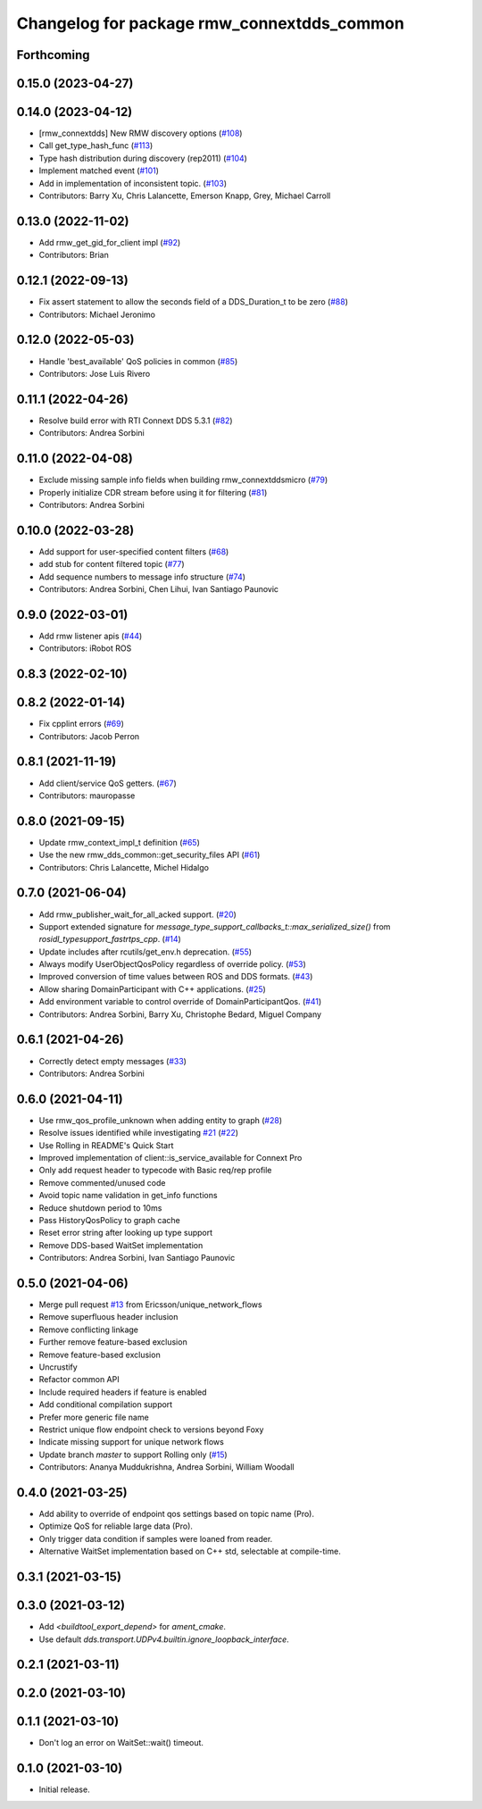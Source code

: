 ^^^^^^^^^^^^^^^^^^^^^^^^^^^^^^^^^^^^^^^^^^^
Changelog for package rmw_connextdds_common
^^^^^^^^^^^^^^^^^^^^^^^^^^^^^^^^^^^^^^^^^^^

Forthcoming
-----------

0.15.0 (2023-04-27)
-------------------

0.14.0 (2023-04-12)
-------------------
* [rmw_connextdds] New RMW discovery options (`#108 <https://github.com/ros2/rmw_connextdds/issues/108>`_)
* Call get_type_hash_func (`#113 <https://github.com/ros2/rmw_connextdds/issues/113>`_)
* Type hash distribution during discovery (rep2011) (`#104 <https://github.com/ros2/rmw_connextdds/issues/104>`_)
* Implement matched event (`#101 <https://github.com/ros2/rmw_connextdds/issues/101>`_)
* Add in implementation of inconsistent topic. (`#103 <https://github.com/ros2/rmw_connextdds/issues/103>`_)
* Contributors: Barry Xu, Chris Lalancette, Emerson Knapp, Grey, Michael Carroll

0.13.0 (2022-11-02)
-------------------
* Add rmw_get_gid_for_client impl (`#92 <https://github.com/ros2/rmw_connextdds/issues/92>`_)
* Contributors: Brian

0.12.1 (2022-09-13)
-------------------
* Fix assert statement to allow the seconds field of a DDS_Duration_t to be zero (`#88 <https://github.com/ros2/rmw_connextdds/issues/88>`_)
* Contributors: Michael Jeronimo

0.12.0 (2022-05-03)
-------------------
* Handle 'best_available' QoS policies in common  (`#85 <https://github.com/ros2/rmw_connextdds/issues/85>`_)
* Contributors: Jose Luis Rivero

0.11.1 (2022-04-26)
-------------------
* Resolve build error with RTI Connext DDS 5.3.1 (`#82 <https://github.com/ros2/rmw_connextdds/issues/82>`_)
* Contributors: Andrea Sorbini

0.11.0 (2022-04-08)
-------------------
* Exclude missing sample info fields when building rmw_connextddsmicro (`#79 <https://github.com/ros2/rmw_connextdds/issues/79>`_)
* Properly initialize CDR stream before using it for filtering (`#81 <https://github.com/ros2/rmw_connextdds/issues/81>`_)
* Contributors: Andrea Sorbini

0.10.0 (2022-03-28)
-------------------
* Add support for user-specified content filters (`#68 <https://github.com/ros2/rmw_connextdds/issues/68>`_)
* add stub for content filtered topic (`#77 <https://github.com/ros2/rmw_connextdds/issues/77>`_)
* Add sequence numbers to message info structure (`#74 <https://github.com/ros2/rmw_connextdds/issues/74>`_)
* Contributors: Andrea Sorbini, Chen Lihui, Ivan Santiago Paunovic

0.9.0 (2022-03-01)
------------------
* Add rmw listener apis (`#44 <https://github.com/rticommunity/rmw_connextdds/issues/44>`_)
* Contributors: iRobot ROS

0.8.3 (2022-02-10)
------------------

0.8.2 (2022-01-14)
------------------
* Fix cpplint errors (`#69 <https://github.com/ros2/rmw_connextdds/issues/69>`_)
* Contributors: Jacob Perron

0.8.1 (2021-11-19)
------------------
* Add client/service QoS getters. (`#67 <https://github.com/rticommunity/rmw_connextdds/issues/67>`_)
* Contributors: mauropasse

0.8.0 (2021-09-15)
------------------
* Update rmw_context_impl_t definition (`#65 <https://github.com/ros2/rmw_connextdds/issues/65>`_)
* Use the new rmw_dds_common::get_security_files API (`#61 <https://github.com/ros2/rmw_connextdds/issues/61>`_)
* Contributors: Chris Lalancette, Michel Hidalgo

0.7.0 (2021-06-04)
------------------
* Add rmw_publisher_wait_for_all_acked support. (`#20 <https://github.com/rticommunity/rmw_connextdds/issues/20>`_)
* Support extended signature for `message_type_support_callbacks_t::max_serialized_size()` from `rosidl_typesupport_fastrtps_cpp`. (`#14 <https://github.com/rticommunity/rmw_connextdds/issues/14>`_)
* Update includes after rcutils/get_env.h deprecation. (`#55 <https://github.com/rticommunity/rmw_connextdds/issues/55>`_)
* Always modify UserObjectQosPolicy regardless of override policy. (`#53 <https://github.com/rticommunity/rmw_connextdds/issues/53>`_)
* Improved conversion of time values between ROS and DDS formats. (`#43 <https://github.com/rticommunity/rmw_connextdds/issues/43>`_)
* Allow sharing DomainParticipant with C++ applications. (`#25 <https://github.com/rticommunity/rmw_connextdds/issues/25>`_)
* Add environment variable to control override of DomainParticipantQos. (`#41 <https://github.com/rticommunity/rmw_connextdds/issues/41>`_)
* Contributors: Andrea Sorbini, Barry Xu, Christophe Bedard, Miguel Company

0.6.1 (2021-04-26)
------------------
* Correctly detect empty messages (`#33 <https://github.com/rticommunity/rmw_connextdds/issues/33>`_)
* Contributors: Andrea Sorbini

0.6.0 (2021-04-11)
------------------
* Use rmw_qos_profile_unknown when adding entity to graph (`#28 <https://github.com/rticommunity/rmw_connextdds/issues/28>`_)
* Resolve issues identified while investigating `#21 <https://github.com/rticommunity/rmw_connextdds/issues/21>`_ (`#22 <https://github.com/rticommunity/rmw_connextdds/issues/22>`_)
* Use Rolling in README's Quick Start
* Improved implementation of client::is_service_available for Connext Pro
* Only add request header to typecode with Basic req/rep profile
* Remove commented/unused code
* Avoid topic name validation in get_info functions
* Reduce shutdown period to 10ms
* Pass HistoryQosPolicy to graph cache
* Reset error string after looking up type support
* Remove DDS-based WaitSet implementation
* Contributors: Andrea Sorbini, Ivan Santiago Paunovic

0.5.0 (2021-04-06)
------------------
* Merge pull request `#13 <https://github.com/rticommunity/rmw_connextdds/issues/13>`_ from Ericsson/unique_network_flows
* Remove superfluous header inclusion
* Remove conflicting linkage
* Further remove feature-based exclusion
* Remove feature-based exclusion
* Uncrustify
* Refactor common API
* Include required headers if feature is enabled
* Add conditional compilation support
* Prefer more generic file name
* Restrict unique flow endpoint check to versions beyond Foxy
* Indicate missing support for unique network flows
* Update branch `master` to support Rolling only (`#15 <https://github.com/rticommunity/rmw_connextdds/issues/15>`_)
* Contributors: Ananya Muddukrishna, Andrea Sorbini, William Woodall

0.4.0 (2021-03-25)
------------------
* Add ability to override of endpoint qos settings based on topic name (Pro).
* Optimize QoS for reliable large data (Pro).
* Only trigger data condition if samples were loaned from reader.
* Alternative WaitSet implementation based on C++ std, selectable at
  compile-time.

0.3.1 (2021-03-15)
------------------

0.3.0 (2021-03-12)
------------------
* Add `<buildtool_export_depend>` for `ament_cmake`.
* Use default `dds.transport.UDPv4.builtin.ignore_loopback_interface`.

0.2.1 (2021-03-11)
------------------

0.2.0 (2021-03-10)
------------------

0.1.1 (2021-03-10)
------------------
* Don't log an error on WaitSet::wait() timeout.

0.1.0 (2021-03-10)
------------------
* Initial release.
